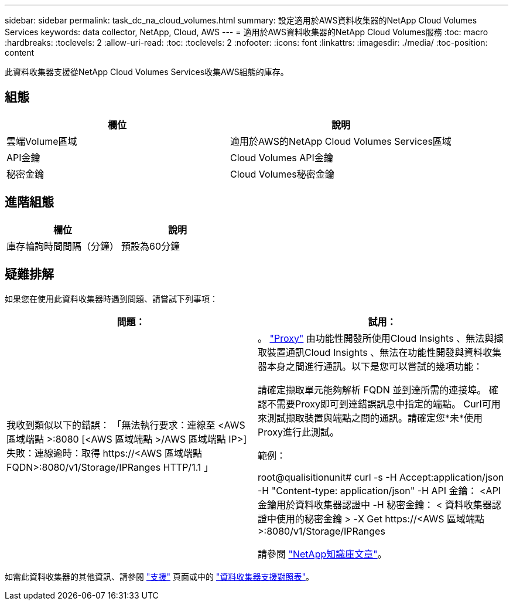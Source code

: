 ---
sidebar: sidebar 
permalink: task_dc_na_cloud_volumes.html 
summary: 設定適用於AWS資料收集器的NetApp Cloud Volumes Services 
keywords: data collector, NetApp, Cloud, AWS 
---
= 適用於AWS資料收集器的NetApp Cloud Volumes服務
:toc: macro
:hardbreaks:
:toclevels: 2
:allow-uri-read: 
:toc: 
:toclevels: 2
:nofooter: 
:icons: font
:linkattrs: 
:imagesdir: ./media/
:toc-position: content


[role="lead"]
此資料收集器支援從NetApp Cloud Volumes Services收集AWS組態的庫存。



== 組態

[cols="2*"]
|===
| 欄位 | 說明 


| 雲端Volume區域 | 適用於AWS的NetApp Cloud Volumes Services區域 


| API金鑰 | Cloud Volumes API金鑰 


| 秘密金鑰 | Cloud Volumes秘密金鑰 
|===


== 進階組態

[cols="2*"]
|===
| 欄位 | 說明 


| 庫存輪詢時間間隔（分鐘） | 預設為60分鐘 
|===


== 疑難排解

如果您在使用此資料收集器時遇到問題、請嘗試下列事項：

[cols="2*"]
|===
| 問題： | 試用： 


| 我收到類似以下的錯誤：
「無法執行要求：連線至 <AWS 區域端點 >:8080 [<AWS 區域端點 >/AWS 區域端點 IP>] 失敗：連線逾時：取得 \https://<AWS 區域端點 FQDN>:8080/v1/Storage/IPRanges HTTP/1.1 」 | 。 link:task_configure_acquisition_unit.html#proxy-configuration-2["Proxy"] 由功能性開發所使用Cloud Insights 、無法與擷取裝置通訊Cloud Insights 、無法在功能性開發與資料收集器本身之間進行通訊。以下是您可以嘗試的幾項功能：

請確定擷取單元能夠解析 FQDN 並到達所需的連接埠。
確認不需要Proxy即可到達錯誤訊息中指定的端點。
Curl可用來測試擷取裝置與端點之間的通訊。請確定您*未*使用Proxy進行此測試。

範例：

root@qualisitionunit# curl -s -H Accept:application/json -H "Content-type: application/json" -H API 金鑰： <API 金鑰用於資料收集器認證中 -H 秘密金鑰： < 資料收集器認證中使用的秘密金鑰 > -X Get \https://<AWS 區域端點 >:8080/v1/Storage/IPRanges

請參閱 link:https://kb.netapp.com/Advice_and_Troubleshooting/Cloud_Services/Cloud_Insights/Cloud_Insights_fails_discovery_for_Cloud_Volumes_Service_for_AWS["NetApp知識庫文章"]。 
|===
如需此資料收集器的其他資訊、請參閱 link:concept_requesting_support.html["支援"] 頁面或中的 link:reference_data_collector_support_matrix.html["資料收集器支援對照表"]。
